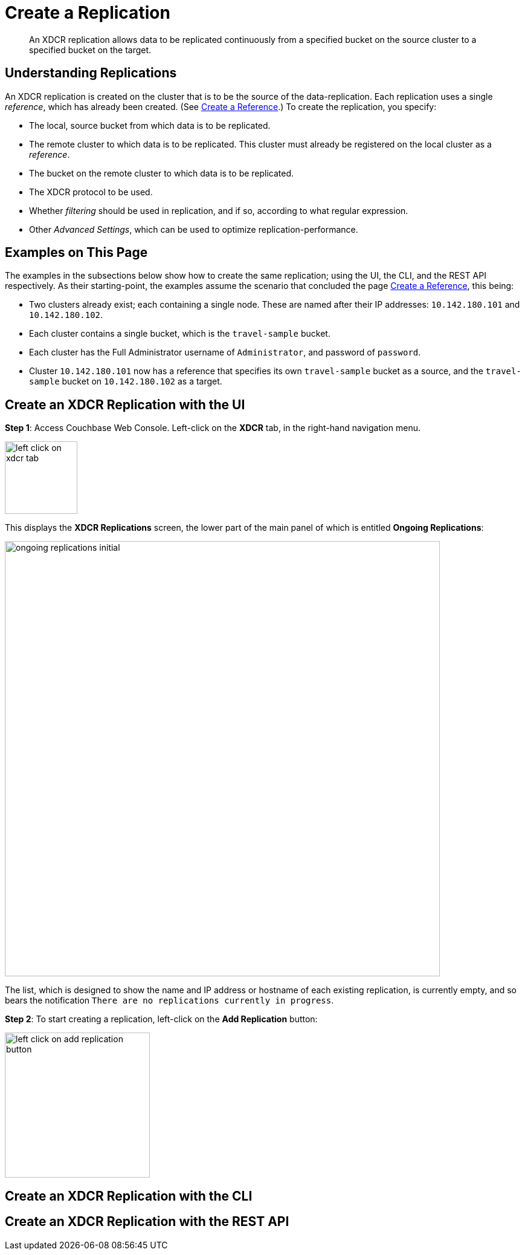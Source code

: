 = Create a Replication

[abstract]
An XDCR replication allows
data to be replicated continuously from a specified bucket on the source
cluster to a specified bucket on the target.


[#understanding-replications]
== Understanding Replications

An XDCR replication is created on the cluster that is to be the source of
the data-replication. Each replication uses a single _reference_, which has
already been created. (See
xref:managing-clusters:managing-xdcr/create-xdcr-reference.adoc[Create a
Reference].) To create the replication, you specify:

* The local, source bucket from which data is to be replicated.

* The remote cluster to which data is to be replicated. This cluster must
already be registered on the local cluster as a _reference_.

* The bucket on the remote cluster to which data is to be replicated.

* The XDCR protocol to be used.

* Whether _filtering_ should be used in replication, and if so, according to
what regular expression.

* Other _Advanced Settings_, which can be used to optimize
replication-performance.

[#examples-on-this-page-create-replication]
== Examples on This Page

The examples in the subsections below show how to create the same
replication; using the UI,
the CLI, and the REST API respectively. As their starting-point, the
examples assume the scenario that concluded the page
xref:managing-clusters:managing-xdcr/create-xdcr-reference.adoc[Create a
Reference], this being:

* Two clusters already exist; each containing a single node. These are
named after their IP addresses: `10.142.180.101` and `10.142.180.102`.

* Each cluster contains a single bucket, which is the `travel-sample`
bucket.

* Each cluster has the Full Administrator username of
`Administrator`, and password of `password`.

* Cluster `10.142.180.101` now has a reference that specifies its own
`travel-sample` bucket as a source, and the `travel-sample` bucket on
`10.142.180.102` as a target.

[#create-an-xdcr-replication-with-the-ui]
== Create an XDCR Replication with the UI

*Step 1*: Access Couchbase Web Console. Left-click on the *XDCR* tab, in the
right-hand navigation menu.

[#left_click_on_xdcr_tab]
image::managing-xdcr/left-click-on-xdcr-tab.png[,120,align=middle]

This displays the *XDCR Replications* screen, the lower part of the main panel
of which is entitled *Ongoing Replications*:

[#xdcr-screen-ongoing-replications-initial]
image::managing-xdcr/ongoing-replications-initial.png[,720,align=left]

The list,
which is designed to show the name and IP address or hostname of each
existing replication, is currently empty, and so bears the
notification `There are no replications currently in progress`.

*Step 2*: To start creating a replication, left-click on the
*Add Replication* button:

[#left-click-on-add-replication-button]
image::managing-xdcr/left-click-on-add-replication-button.png[,240,align=middle]



[#create-an-xdcr-replication-with-the-cli]
== Create an XDCR Replication with the CLI

[#create-an-xdcr-replication-with-the-rest-api]
== Create an XDCR Replication with the REST API
